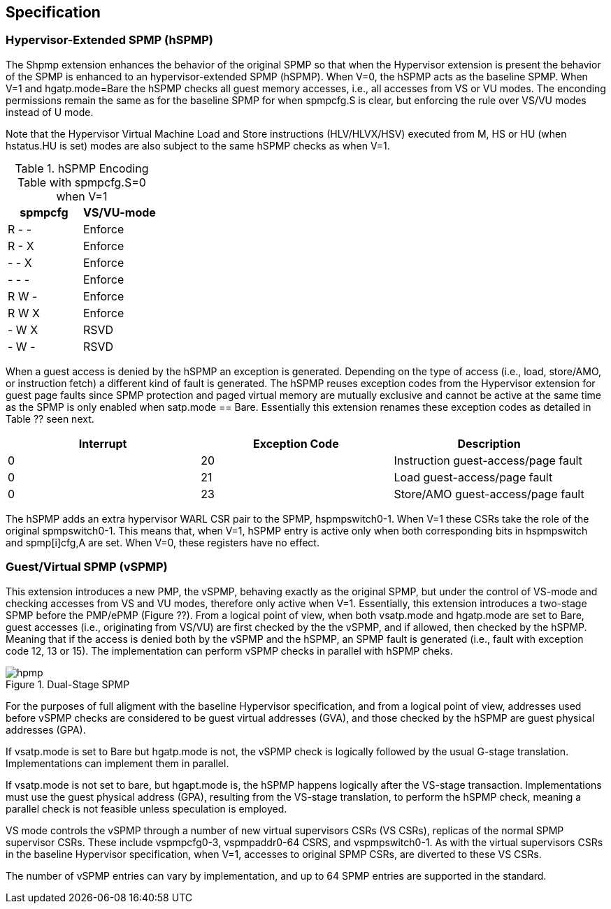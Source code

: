 [[Specification]]
== Specification

=== Hypervisor-Extended SPMP (hSPMP)

The Shpmp extension enhances the behavior of the original SPMP so that when the Hypervisor extension is present the behavior of the SPMP is enhanced to an hypervisor-extended SPMP (hSPMP). When V=0, the hSPMP acts as the baseline SPMP. When V=1 and hgatp.mode=Bare the hSPMP checks all guest memory accesses, i.e., all accesses  from VS or VU modes. The enconding permissions remain the same as for the baseline SPMP for when spmpcfg.S is clear, but enforcing the rule over VS/VU modes instead of U mode.
// Table ?? summarizes the rule permission check encodings (refer to the baseline SPMP specification for more details).

Note that the Hypervisor Virtual Machine Load and Store instructions (HLV/HLVX/HSV) executed from M, HS or HU (when hstatus.HU is set) modes are also subject to the same hSPMP checks as when V=1.

//image::SPMP_Encoding_Table.png[title="hSPMP Encoding Table with spmpcfg.S=0 when V=1"]

.hSPMP Encoding Table with spmpcfg.S=0 when V=1
[cols="^1,^1",stripes=even,options="header"]
|===
|spmpcfg|VS/VU-mode
|R - -|Enforce
|R - X|Enforce
|- - X|Enforce
|- - -|Enforce
|R W -|Enforce
|R W X|Enforce
|- W X|RSVD
|- W -|RSVD
|===

When a guest access is denied by the hSPMP an exception is generated. Depending on the type of access (i.e., load, store/AMO, or instruction fetch) a different kind of fault is generated. The hSPMP reuses exception codes from the Hypervisor extension for guest page faults since SPMP protection and paged virtual memory are mutually exclusive and cannot be active at the same time as the SPMP is only enabled when satp.mode == Bare. Essentially this extension renames these exception codes as detailed in Table ?? seen next.

[cols="^1,^1,^1", stripes=even, options="header"]
|===
|Interrupt|Exception Code|Description
|0|20|Instruction guest-access/page fault
|0|21|Load guest-access/page fault
|0|23|Store/AMO guest-access/page fault
|===

The hSPMP adds an extra hypervisor WARL CSR pair to the SPMP, hspmpswitch0-1. When V=1 these CSRs take the role of the original spmpswitch0-1. This means that, when V=1, hSPMP entry is active only when both corresponding bits in hspmpswitch and spmp[i]cfg,A are set. When V=0, these registers have no effect.

=== Guest/Virtual SPMP (vSPMP)

This extension introduces a new PMP, the vSPMP, behaving exactly as the original SPMP, but under the control of VS-mode and checking accesses from VS and VU modes, therefore only active when V=1. Essentially, this extension introduces a two-stage SPMP before the PMP/ePMP (Figure ??). From a logical point of view, when both vsatp.mode and hgatp.mode are set to Bare, guest accesses (i.e., originating from VS/VU) are first checked by the the vSPMP, and if allowed, then checked by the hSPMP. Meaning that if the access is denied both by the vSPMP and the hSPMP, an SPMP fault is generated (i.e., fault with exception code 12, 13 or 15). The implementation can perform vSPMP checks in parallel with hSPMP cheks.

image::hpmp.png[title="Dual-Stage SPMP",align="center"]

For the purposes of full aligment with the baseline Hypervisor specification, and from a logical point of view, addresses used before vSPMP checks are considered to be guest virtual addresses (GVA), and those checked by the hSPMP are guest physical addresses (GPA).

If vsatp.mode is set to Bare but hgatp.mode is not, the vSPMP check is logically followed by the usual G-stage translation. Implementations can implement them in parallel.

If vsatp.mode is not set to bare, but hgapt.mode is, the hSPMP happens logically after the VS-stage transaction. Implementations must use the guest physical address (GPA), resulting from the VS-stage translation, to perform the hSPMP check, meaning a parallel check is not feasible unless speculation is employed.

VS mode controls the vSPMP through a number of new virtual supervisors CSRs (VS CSRs), replicas of the normal SPMP supervisor CSRs. These include vspmpcfg0-3, vspmpaddr0-64 CSRS, and vspmpswitch0-1. As with the virtual supervisors CSRs in the baseline Hypervisor specification, when V=1, accesses to original SPMP CSRs, are diverted to these VS CSRs.

The number of vSPMP entries can vary by implementation, and up to 64 SPMP entries are supported in the standard.
